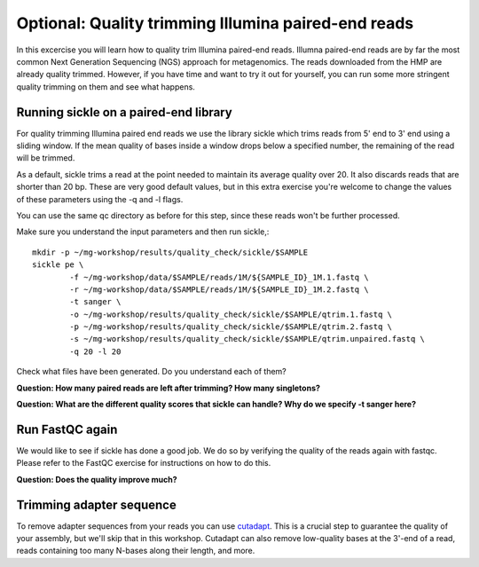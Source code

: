====================================================
Optional: Quality trimming Illumina paired-end reads
====================================================
In this excercise you will learn how to quality trim Illumina paired-end reads.
Illumna paired-end reads are by far the most common Next Generation Sequencing (NGS) approach for metagenomics.
The reads downloaded from the HMP are already quality trimmed. However, if you have time
and want to try it out for yourself, you can run some more stringent quality 
trimming on them and see what happens.

Running sickle on a paired-end library
======================================
For quality trimming Illumina paired end reads we use the library sickle which
trims reads from 5' end to 3' end using a sliding window. If the mean quality of bases inside a window
drops below a specified number, the remaining of the read will be trimmed.

As a default, sickle trims a read at the point needed to maintain its average
quality over 20. It also discards reads that are shorter than 20 bp. These are
very good default values, but in this extra exercise you're welcome to change the
values of these parameters using the -q and -l flags.

You can use the same qc directory as before for this step, since these reads 
won't be further processed.

Make sure you understand the input parameters and then run sickle,::

	mkdir -p ~/mg-workshop/results/quality_check/sickle/$SAMPLE
	sickle pe \
	        -f ~/mg-workshop/data/$SAMPLE/reads/1M/${SAMPLE_ID}_1M.1.fastq \
	        -r ~/mg-workshop/data/$SAMPLE/reads/1M/${SAMPLE_ID}_1M.2.fastq \
	        -t sanger \
		-o ~/mg-workshop/results/quality_check/sickle/$SAMPLE/qtrim.1.fastq \
		-p ~/mg-workshop/results/quality_check/sickle/$SAMPLE/qtrim.2.fastq \
		-s ~/mg-workshop/results/quality_check/sickle/$SAMPLE/qtrim.unpaired.fastq \
		-q 20 -l 20

Check what files have been generated. Do you understand each of them?

**Question: How many paired reads are left after trimming? How many singletons?**

**Question: What are the different quality scores that sickle can handle? Why do we specify -t sanger here?**

Run FastQC again
================
We would like to see if sickle has done a good job. We do so by verifying the quality of the
reads again with fastqc. Please refer to the FastQC exercise for instructions on how to do this.

**Question: Does the quality improve much?**

Trimming adapter sequence
=========================
To remove adapter sequences from your reads you can use `cutadapt <https://github.com/marcelm/cutadapt/>`_.
This is a crucial step to guarantee the quality of your assembly, but we'll skip that in this workshop. Cutadapt can also remove low-quality bases at the 3'-end of a read, reads containing too many N-bases along their length, and more.

